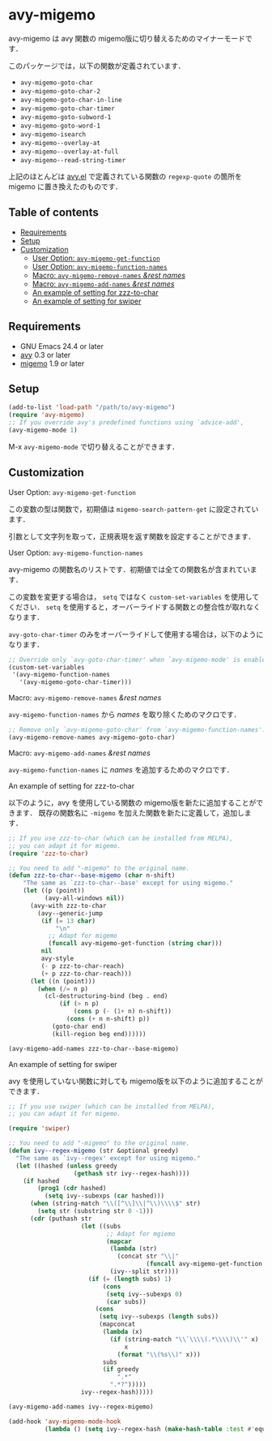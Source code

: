 * avy-migemo

  avy-migemo は avy 関数の migemo版に切り替えるためのマイナーモードです．

  このパッケージでは，以下の関数が定義されています．

    + =avy-migemo-goto-char=
    + =avy-migemo-goto-char-2=
    + =avy-migemo-goto-char-in-line=
    + =avy-migemo-goto-char-timer=
    + =avy-migemo-goto-subword-1=
    + =avy-migemo-goto-word-1=
    + =avy-migemo-isearch=
    + =avy-migemo--overlay-at=
    + =avy-migemo--overlay-at-full=
    + =avy-migemo--read-string-timer=

  上記のほとんどは [[https://github.com/abo-abo/avy][avy.el]] で定義されている関数の =regexp-quote= の箇所を migemo に置き換えたのものです．

** Table of contents

  + [[#requirements][Requirements]]
  + [[#setup][Setup]]
  + [[#customization][Customization]]
    + [[#user-option-avy-migemo-get-function][User Option: =avy-migemo-get-function= ]]
    + [[#user-option-avy-migemo-function-names][User Option: =avy-migemo-function-names= ]]
    + [[#macro-avy-migemo-remove-names-rest-names][Macro: =avy-migemo-remove-names= /&rest/ /names/ ]]
    + [[#macro-avy-migemo-add-names-rest-names][Macro: =avy-migemo-add-names= /&rest/ /names/ ]]
    + [[#an-example-of-setting-for-zzz-to-char][An example of setting for zzz-to-char]]
    + [[#an-example-of-setting-for-swiper][An example of setting for swiper]]

** Requirements

   + GNU Emacs 24.4 or later
   + [[https://github.com/abo-abo/avy][avy]] 0.3 or later
   + [[https://github.com/emacs-jp/migemo][migemo]] 1.9 or later

** Setup

   #+BEGIN_SRC emacs-lisp
     (add-to-list 'load-path "/path/to/avy-migemo")
     (require 'avy-migemo)
     ;; If you override avy's predefined functions using `advice-add',
     (avy-migemo-mode 1)
   #+END_SRC

    M-x =avy-migemo-mode= で切り替えることができます．

** Customization

***** User Option: =avy-migemo-get-function=

      この変数の型は関数で，初期値は =migemo-search-pattern-get= に設定されています．

      引数として文字列を取って，正規表現を返す関数を設定することができます．

***** User Option: =avy-migemo-function-names=

      avy-migemo の関数名のリストです．初期値では全ての関数名が含まれています．

      この変数を変更する場合は， =setq= ではなく =custom-set-variables= を使用してください．
      =setq= を使用すると，オーバーライドする関数との整合性が取れなくなります．

      =avy-goto-char-timer= のみをオーバーライドして使用する場合は，以下のようになります．

      #+BEGIN_SRC emacs-lisp
        ;; Override only `avy-goto-char-timer' when `avy-migemo-mode' is enabled.
        (custom-set-variables
         '(avy-migemo-function-names
           '(avy-migemo-goto-char-timer)))
      #+END_SRC

***** Macro: =avy-migemo-remove-names= /&rest/ /names/

      =avy-migemo-function-names= から /names/ を取り除くためのマクロです．

      #+BEGIN_SRC emacs-lisp
        ;; Remove only `avy-migemo-goto-char' from `avy-migemo-function-names'.
        (avy-migemo-remove-names avy-migemo-goto-char)
      #+END_SRC

***** Macro: =avy-migemo-add-names= /&rest/ /names/

      =avy-migemo-function-names= に /names/ を追加するためのマクロです．

***** An example of setting for zzz-to-char

      以下のように，avy を使用している関数の migemo版を新たに追加することができます．
      既存の関数名に =-migemo= を加えた関数を新たに定義して，追加します．

      #+BEGIN_SRC emacs-lisp
        ;; If you use zzz-to-char (which can be installed from MELPA),
        ;; you can adapt it for migemo.
        (require 'zzz-to-char)

        ;; You need to add "-migemo" to the original name.
        (defun zzz-to-char--base-migemo (char n-shift)
            "The same as `zzz-to-char--base' except for using migemo."
            (let ((p (point))
                  (avy-all-windows nil))
              (avy-with zzz-to-char
                (avy--generic-jump
                 (if (= 13 char)
                     "\n"
                   ;; Adapt for migemo
                   (funcall avy-migemo-get-function (string char)))
                 nil
                 avy-style
                 (- p zzz-to-char-reach)
                 (+ p zzz-to-char-reach)))
              (let ((n (point)))
                (when (/= n p)
                  (cl-destructuring-bind (beg . end)
                      (if (> n p)
                          (cons p (- (1+ n) n-shift))
                        (cons (+ n n-shift) p))
                    (goto-char end)
                    (kill-region beg end))))))

        (avy-migemo-add-names zzz-to-char--base-migemo)

      #+END_SRC

***** An example of setting for swiper

      avy を使用していない関数に対しても migemo版を以下のように追加することができます．

      #+BEGIN_SRC emacs-lisp
        ;; If you use swiper (which can be installed from MELPA),
        ;; you can adapt it for migemo.

        (require 'swiper)

        ;; You need to add "-migemo" to the original name.
        (defun ivy--regex-migemo (str &optional greedy)
          "The same as `ivy--regex' except for using migemo."
          (let ((hashed (unless greedy
                          (gethash str ivy--regex-hash))))
            (if hashed
                (prog1 (cdr hashed)
                  (setq ivy--subexps (car hashed)))
              (when (string-match "\\([^\\]\\|^\\)\\\\$" str)
                (setq str (substring str 0 -1)))
              (cdr (puthash str
                            (let ((subs
                                   ;; Adapt for mgiemo
                                   (mapcar
                                    (lambda (str)
                                      (concat str "\\|"
                                              (funcall avy-migemo-get-function str)))
                                    (ivy--split str))))
                              (if (= (length subs) 1)
                                  (cons
                                   (setq ivy--subexps 0)
                                   (car subs))
                                (cons
                                 (setq ivy--subexps (length subs))
                                 (mapconcat
                                  (lambda (x)
                                    (if (string-match "\\`\\\\(.*\\\\)\\'" x)
                                        x
                                      (format "\\(%s\\)" x)))
                                  subs
                                  (if greedy
                                      ".*"
                                    ".*?")))))
                            ivy--regex-hash)))))

        (avy-migemo-add-names ivy--regex-migemo)

        (add-hook 'avy-migemo-mode-hook
                  (lambda () (setq ivy--regex-hash (make-hash-table :test #'equal))))

      #+END_SRC
